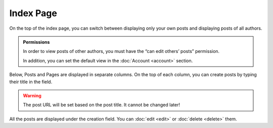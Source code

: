 Index Page
==========

On the top of the index page, you can switch between displaying only your own
posts and displaying posts of all authors.

.. admonition:: Permissions

   In order to view posts of other authors, you must have the “can edit others’
   posts” permission.

   In addition, you can set the default view in the :doc:`Account <account>`
   section.

Below, Posts and Pages are displayed in separate columns.  On the top of
each column, you can create posts by typing their title in the field.

.. warning::

   The post URL will be set based on the post title.  It cannot be changed
   later!

All the posts are displayed under the creation field.  You can :doc:`edit <edit>` or :doc:`delete <delete>`
them.
